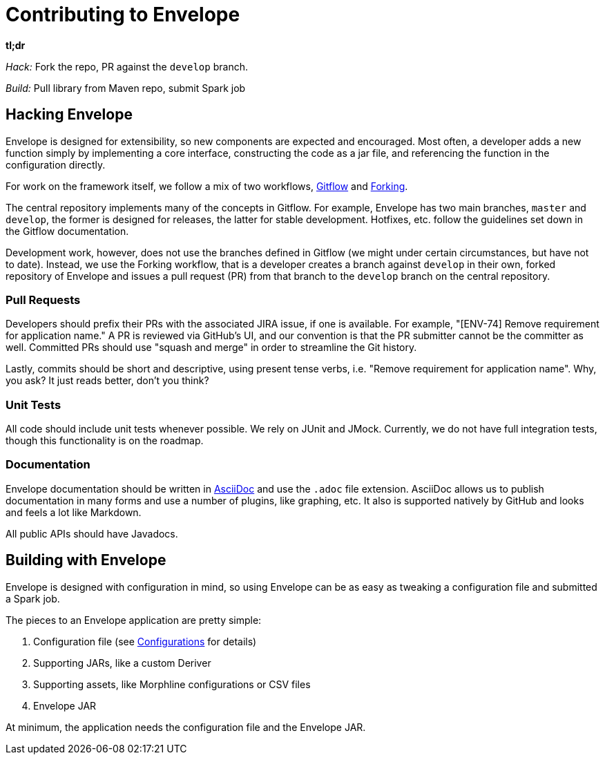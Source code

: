 = Contributing to Envelope

*tl;dr*

_Hack:_ Fork the repo, PR against the `develop` branch.

_Build:_ Pull library from Maven repo, submit Spark job

== Hacking Envelope

Envelope is designed for extensibility, so new components are expected and encouraged. Most often, a developer adds a
new function simply by implementing a core interface, constructing the code as a jar file, and referencing the function
in the configuration directly.

For work on the framework itself, we follow a mix of two workflows,
https://www.atlassian.com/git/tutorials/comparing-workflows#gitflow-workflow[Gitflow] and
https://www.atlassian.com/git/tutorials/comparing-workflows#forking-workflow[Forking].

The central repository implements many of the concepts in Gitflow. For example, Envelope has two main branches, `master`
and `develop`, the former is designed for releases, the latter for stable development. Hotfixes, etc. follow the
guidelines set down in the Gitflow documentation.

Development work, however, does not use the branches defined in Gitflow (we might under certain circumstances, but have
not to date). Instead, we use the Forking workflow, that is a developer creates a branch against `develop` in their own,
forked repository of Envelope and issues a pull request (PR) from that branch to the `develop`  branch on the central
repository.

=== Pull Requests

Developers should prefix their PRs with the associated JIRA issue, if one is available. For example, "[ENV-74] Remove
requirement for application name." A PR is reviewed via GitHub's UI, and our convention is that the PR submitter cannot
be the committer as well. Committed PRs should use "squash and merge" in order to streamline the Git history.

Lastly, commits should be short and descriptive, using present tense verbs, i.e. "Remove requirement for application
name". Why, you ask? It just reads better, don't you think?

=== Unit Tests

All code should include unit tests whenever possible. We rely on JUnit and JMock. Currently, we do not have full
integration tests, though this functionality is on the roadmap.

=== Documentation

Envelope documentation should be written in http://asciidoctor.org/docs/asciidoc-syntax-quick-reference/[AsciiDoc] and
use the `.adoc` file extension.  AsciiDoc allows us to publish documentation in many forms and use a number of plugins,
like graphing, etc.  It also is supported natively by GitHub and looks and feels a lot like Markdown.

All public APIs should have Javadocs.

== Building with Envelope

Envelope is designed with configuration in mind, so using Envelope can be as easy as tweaking a configuration file
and submitted a Spark job.

The pieces to an Envelope application are pretty simple:

. Configuration file (see link:configurations.adoc[Configurations] for details)
. Supporting JARs, like a custom Deriver
. Supporting assets, like Morphline configurations or CSV files
. Envelope JAR

At minimum, the application needs the configuration file and the Envelope JAR.